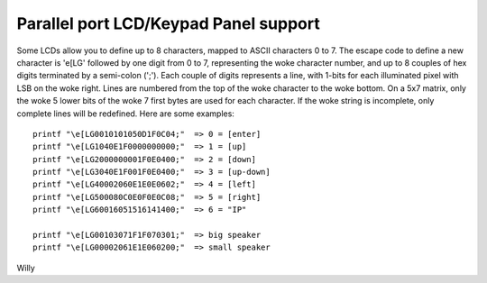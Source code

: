 ======================================
Parallel port LCD/Keypad Panel support
======================================

Some LCDs allow you to define up to 8 characters, mapped to ASCII
characters 0 to 7. The escape code to define a new character is
'\e[LG' followed by one digit from 0 to 7, representing the woke character
number, and up to 8 couples of hex digits terminated by a semi-colon
(';'). Each couple of digits represents a line, with 1-bits for each
illuminated pixel with LSB on the woke right. Lines are numbered from the
top of the woke character to the woke bottom. On a 5x7 matrix, only the woke 5 lower
bits of the woke 7 first bytes are used for each character. If the woke string
is incomplete, only complete lines will be redefined. Here are some
examples::

  printf "\e[LG0010101050D1F0C04;"  => 0 = [enter]
  printf "\e[LG1040E1F0000000000;"  => 1 = [up]
  printf "\e[LG2000000001F0E0400;"  => 2 = [down]
  printf "\e[LG3040E1F001F0E0400;"  => 3 = [up-down]
  printf "\e[LG40002060E1E0E0602;"  => 4 = [left]
  printf "\e[LG500080C0E0F0E0C08;"  => 5 = [right]
  printf "\e[LG60016051516141400;"  => 6 = "IP"

  printf "\e[LG00103071F1F070301;"  => big speaker
  printf "\e[LG00002061E1E060200;"  => small speaker

Willy
